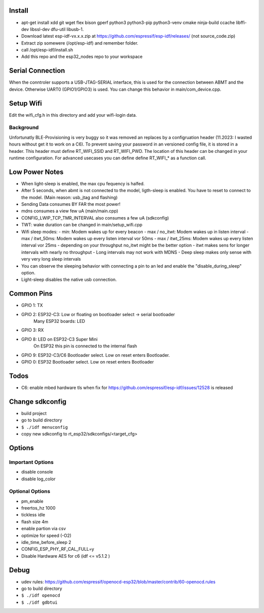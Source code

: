 Install
=======
- apt-get install xdd git wget flex bison gperf python3 python3-pip python3-venv cmake ninja-build ccache libffi-dev libssl-dev dfu-util libusb-1. 
- Download latest esp-idf-vx.x.x.zip at https://github.com/espressif/esp-idf/releases/ (not source_code.zip)
- Extract zip somewere (/opt/esp-idf) and remember folder.
- call /opt/esp-idf/install.sh
- Add this repo and the esp32_nodes repo to your workspace


Serial Connection
=================
When the conntroler supports a USB-JTAG-SERIAL interface, this is used for the connection between ABMT and the device.
Otherwise UART0 (GPIO1/GPIO3) is used. You can change this behavior in main/com_device.cpp.

Setup Wifi
==========
Edit the wifi_cfg.h in this directory and add your wifi-login data.

Background
----------
Unfortunatly BLE-Provisioning is very buggy so it was removed an replaces by a configruation header (11.2023: I wasted hours without get it to work on a C6).
To prevent saving your password in an versioned config file, it is stored in a header. This header must define RT_WIFI_SSID and RT_WIFI_PWD.
The location of this header can be changed in your runtime configuration. For advanced usecases you can define define RT_WIFI_* as a function call. 


Low Power Notes
===============
- When light-sleep is enabled, the max cpu fequency is halfed.
- After 5 seconds, when abmt is not connected to the model, ligth-sleep is enabled.
  You have to reset to connect to the model. (Main reason: usb_jtag and flashing)
- Sending Data consumes BY FAR the most power!
- mdns consumes a view few uA (main/main.cpp)
- CONFIG_LWIP_TCP_TMR_INTERVAL also consumes a few uA (sdkconfig)
- TWT: wake duration can be changed in main/setup_wifi.cpp
- Wifi sleep modes:
  - min: Modem wakes up for every beacon
  - max / no_itwt: Modem wakes up in listen interval
  - max / itwt_50ms: Modem wakes up every listen interval vor 50ms
  - max / itwt_25ms: Modem wakes up every listen interval vor 25ms
  - depending on your throughput no_itwt might be the better option
  - itwt makes sens for longer intervals with nearly no throughput
  - Long intervals may not work with MDNS
  - Deep sleep makes only sense with very very long sleep intervals
- You can observe the sleeping behavior with connecting a pin to an led and enable the "disable_during_sleep" option.
- Light-sleep disables the native usb connection. 


Common Pins
===========
- GPIO 1: TX
- GPIO 2: ESP32-C3: Low or floating on bootloader select -> serial bootloader
          Many ESP32 boards: LED
- GPIO 3: RX
- GPIO 8: LED on ESP32-C3 Super Mini 
          On ESP32 this pin is connected to the internal flash
- GPIO 9: ESP32-C3/C6 Bootloader select. Low on reset enters Bootloader. 
- GPIO 0: ESP32 Bootloader select. Low on reset enters Bootloader

Todos
=====
- C6: enable mbed hardware tls when fix for https://github.com/espressif/esp-idf/issues/12528 is released

Change sdkconfig
================
- build project
- go to build directory
- ``$ ./idf menuconfig``
- copy new sdkconfig to rt_esp32/sdkconfigs/<target_cfg>

Options
=======
Important Options
------------------
- disable console
- disable log_color

Optional Options
----------------
- pm_enable
- freertos_hz 1000
- tickless idle 
- flash size 4m
- enable partion via csv 
- optimize for speed (-O2)
- idle_time_before_sleep 2
- CONFIG_ESP_PHY_RF_CAL_FULL=y
- Disable Hardware AES for c6 (idf <= v5.1.2 )

Debug 
=====
- udev rules: https://github.com/espressif/openocd-esp32/blob/master/contrib/60-openocd.rules
- go to build directory
- ``$ ./idf openocd``
- ``$ ./idf gdbtui``
